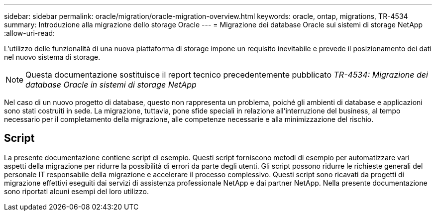 ---
sidebar: sidebar 
permalink: oracle/migration/oracle-migration-overview.html 
keywords: oracle, ontap, migrations, TR-4534 
summary: Introduzione alla migrazione dello storage Oracle 
---
= Migrazione dei database Oracle sui sistemi di storage NetApp
:allow-uri-read: 


[role="lead"]
L'utilizzo delle funzionalità di una nuova piattaforma di storage impone un requisito inevitabile e prevede il posizionamento dei dati nel nuovo sistema di storage.


NOTE: Questa documentazione sostituisce il report tecnico precedentemente pubblicato _TR-4534: Migrazione dei database Oracle in sistemi di storage NetApp_

Nel caso di un nuovo progetto di database, questo non rappresenta un problema, poiché gli ambienti di database e applicazioni sono stati costruiti in sede. La migrazione, tuttavia, pone sfide speciali in relazione all'interruzione del business, al tempo necessario per il completamento della migrazione, alle competenze necessarie e alla minimizzazione del rischio.



== Script

La presente documentazione contiene script di esempio. Questi script forniscono metodi di esempio per automatizzare vari aspetti della migrazione per ridurre la possibilità di errori da parte degli utenti. Gli script possono ridurre le richieste generali del personale IT responsabile della migrazione e accelerare il processo complessivo. Questi script sono ricavati da progetti di migrazione effettivi eseguiti dai servizi di assistenza professionale NetApp e dai partner NetApp. Nella presente documentazione sono riportati alcuni esempi del loro utilizzo.
